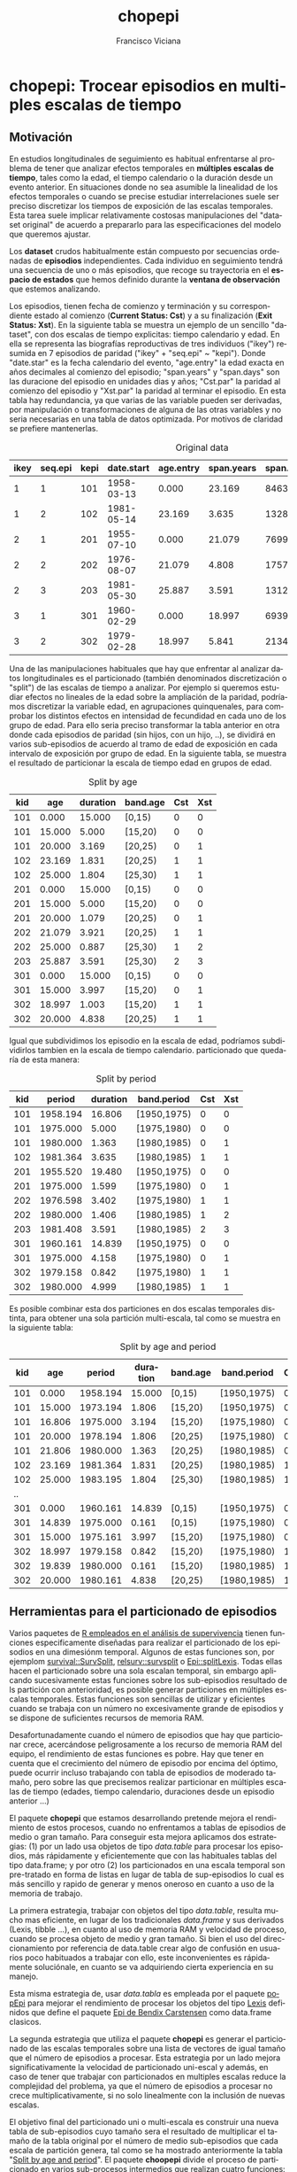 #+TITLE:      chopepi
#+AUTHOR:     Francisco Viciana
#+EMAIL:      viciana  AT us DOT es
#+LANGUAGE:   es
#+OPTIONS: ^:nil
#+BABEL: :session *R* :cache yes :results output graphics :exports both :tangle yes 

* chopepi: Trocear episodios en multiples escalas de tiempo

** Motivación 

En estudios longitudinales de seguimiento es habitual enfrentarse al
problema de tener que analizar efectos temporales en *múltiples
escalas de tiempo*, tales como la edad, el tiempo calendario o la
duración desde un evento anterior. En situaciones donde no sea
asumible la linealidad de los efectos temporales o cuando se precise
estudiar interrelaciones suele ser preciso discretizar los tiempos de
exposición de las escalas temporales. Esta tarea suele implicar
relativamente costosas manipulaciones del "dataset original" de
acuerdo a prepararlo para las especificaciones del modelo que queremos
ajustar.

Los *dataset* crudos habitualmente están compuesto por secuencias
ordenadas de *episodios* independientes. Cada individuo en seguimiento
tendrá una secuencia de uno o más episodios, que recoge su trayectoria
en el *espacio de estados* que hemos definido durante la *ventana de
observación* que estemos analizando.

Los episodios, tienen fecha de comienzo y terminación y su correspondiente
estado al comienzo (*Current Status: Cst*) y a su finalización (*Exit
Status: Xst*). En la siguiente tabla se muestra un ejemplo de un
sencillo "dataset", con dos escalas de tiempo explicitas: tiempo
calendario y edad. En ella se representa las biografías reproductivas de
tres individuos ("ikey") resumida en 7 episodios de paridad ("ikey" +
"seq.epi" ~ "kepi"). Donde "date.star" es la fecha calendario del
evento, "age.entry" la edad exacta en años decimales al comienzo del
episodio; "span.years" y "span.days" son las duracione del episodio en
unidades dias y años; "Cst.par" la paridad al comienzo del episodio y
"Xst.par" la paridad al terminar el episodio. En esta tabla hay
redundancia, ya que varias de las variable pueden ser derivadas, por
manipulación o transformaciones de alguna de las otras variables y no
seria necesarias en una tabla de datos optimizada. Por motivos
de claridad se prefiere mantenerlas.

#+CAPTION: Original data
#+NAME: tbl:original
| ikey | seq.epi | kepi | date.start | age.entry | span.years | span.days | Cst.par | Xst.par |
|------+---------+------+------------+-----------+------------+-----------+---------+---------|
|    1 |       1 |  101 | 1958-03-13 |     0.000 |     23.169 |      8463 |       0 |       1 |
|    1 |       2 |  102 | 1981-05-14 |    23.169 |      3.635 |      1328 |       1 |       1 |
|    2 |       1 |  201 | 1955-07-10 |     0.000 |     21.079 |      7699 |       0 |       1 |
|    2 |       2 |  202 | 1976-08-07 |    21.079 |      4.808 |      1757 |       1 |       2 |
|    2 |       3 |  203 | 1981-05-30 |    25.887 |      3.591 |      1312 |       2 |       3 |
|    3 |       1 |  301 | 1960-02-29 |     0.000 |     18.997 |      6939 |       0 |       1 |
|    3 |       2 |  302 | 1979-02-28 |    18.997 |      5.841 |      2134 |       1 |       1 |


Una de las manipulaciones habituales que hay que enfrentar al analizar
datos longitudinales es el particionado (también denominados
discretización o "split") de las escalas de tiempo a analizar. Por
ejemplo si queremos estudiar efectos no lineales de la edad sobre la
ampliación de la paridad, podríamos discretizar la variable edad, en
agrupaciones quinquenales, para comprobar los distintos efectos en
intensidad de fecundidad en cada uno de los grupo de edad. Para ello
seria preciso transformar la tabla anterior en otra donde cada
episodios de paridad (sin hijos, con un hijo, ..), se dividirá en
varios sub-episodios de acuerdo al tramo de edad de exposición en cada
intervalo de exposición por grupo de edad. En la siguiente tabla, se
muestra el resultado de particionar la escala de tiempo edad en grupos
de edad.


#+CAPTION: Split by age
#+NAME: tbl:Split.age
| kid |    age | duration | band.age | Cst | Xst |
|-----+--------+----------+----------+-----+-----|
| 101 |  0.000 |   15.000 | [0,15)   |   0 |   0 |
| 101 | 15.000 |    5.000 | [15,20)  |   0 |   0 |
| 101 | 20.000 |    3.169 | [20,25)  |   0 |   1 |
| 102 | 23.169 |    1.831 | [20,25)  |   1 |   1 |
| 102 | 25.000 |    1.804 | [25,30)  |   1 |   1 |
| 201 |  0.000 |   15.000 | [0,15)   |   0 |   0 |
| 201 | 15.000 |    5.000 | [15,20)  |   0 |   0 |
| 201 | 20.000 |    1.079 | [20,25)  |   0 |   1 |
| 202 | 21.079 |    3.921 | [20,25)  |   1 |   1 |
| 202 | 25.000 |    0.887 | [25,30)  |   1 |   2 |
| 203 | 25.887 |    3.591 | [25,30)  |   2 |   3 |
| 301 |  0.000 |   15.000 | [0,15)   |   0 |   0 |
| 301 | 15.000 |    3.997 | [15,20)  |   0 |   1 |
| 302 | 18.997 |    1.003 | [15,20)  |   1 |   1 |
| 302 | 20.000 |    4.838 | [20,25)  |   1 |   1 |


Igual que subdividimos los episodio en la escala de edad, podríamos
subdividirlos tambien en la escala de tiempo calendario. particionado
que  quedaría de esta manera:

#+CAPTION: Split by period
#+NAME: tbl:Split.period
| kid |   period | duration | band.period | Cst | Xst |
|-----+----------+----------+-------------+-----+-----|
| 101 | 1958.194 |   16.806 | [1950,1975) |   0 |   0 |
| 101 | 1975.000 |    5.000 | [1975,1980) |   0 |   0 |
| 101 | 1980.000 |    1.363 | [1980,1985) |   0 |   1 |
| 102 | 1981.364 |    3.635 | [1980,1985) |   1 |   1 |
| 201 | 1955.520 |   19.480 | [1950,1975) |   0 |   0 |
| 201 | 1975.000 |    1.599 | [1975,1980) |   0 |   1 |
| 202 | 1976.598 |    3.402 | [1975,1980) |   1 |   1 |
| 202 | 1980.000 |    1.406 | [1980,1985) |   1 |   2 |
| 203 | 1981.408 |    3.591 | [1980,1985) |   2 |   3 |
| 301 | 1960.161 |   14.839 | [1950,1975) |   0 |   0 |
| 301 | 1975.000 |    4.158 | [1975,1980) |   0 |   1 |
| 302 | 1979.158 |    0.842 | [1975,1980) |   1 |   1 |
| 302 | 1980.000 |    4.999 | [1980,1985) |   1 |   1 |


Es posible combinar esta dos particiones en dos escalas temporales
distinta, para obtener una sola partición multi-escala, tal como se
muestra en la siguiente tabla:

#+CAPTION: Split by age and period
#+NAME:   tbl:Split.age.period
| kid |    age |   period | duration | band.age | band.period | Cst | Xst |
|-----+--------+----------+----------+----------+-------------+-----+-----|
| 101 |  0.000 | 1958.194 |   15.000 | [0,15)   | [1950,1975) |   0 |   0 |
| 101 | 15.000 | 1973.194 |    1.806 | [15,20)  | [1950,1975) |   0 |   0 |
| 101 | 16.806 | 1975.000 |    3.194 | [15,20)  | [1975,1980) |   0 |   0 |
| 101 | 20.000 | 1978.194 |    1.806 | [20,25)  | [1975,1980) |   0 |   0 |
| 101 | 21.806 | 1980.000 |    1.363 | [20,25)  | [1980,1985) |   0 |   1 |
| 102 | 23.169 | 1981.364 |    1.831 | [20,25)  | [1980,1985) |   1 |   1 |
| 102 | 25.000 | 1983.195 |    1.804 | [25,30)  | [1980,1985) |   1 |   1 |
|  .. |        |          |          |          |             |     |     |
| 301 |  0.000 | 1960.161 |   14.839 | [0,15)   | [1950,1975) |   0 |   0 |
| 301 | 14.839 | 1975.000 |    0.161 | [0,15)   | [1975,1980) |   0 |   0 |
| 301 | 15.000 | 1975.161 |    3.997 | [15,20)  | [1975,1980) |   0 |   1 |
| 302 | 18.997 | 1979.158 |    0.842 | [15,20)  | [1975,1980) |   1 |   1 |
| 302 | 19.839 | 1980.000 |    0.161 | [15,20)  | [1980,1985) |   1 |   1 |
| 302 | 20.000 | 1980.161 |    4.838 | [20,25)  | [1980,1985) |   1 |   1 |

** Herramientas  para el particionado de episodios 

Varios paquetes de [[https://cran.r-project.org/web/views/Survival.html][R empleados en el análisis de supervivencia]] tienen
funciones especificamente diseñadas para realizar el particionado de
los episodios en una dimesiónm temporal. Algunos de estas funciones
son, por ejemplom [[https://www.rdocumentation.org/packages/survival/versions/3.1-8/topics/survSplit][survival::SurvSplit]], [[https://rdrr.io/cran/relsurv/man/survsplit.html][relsurv::survsplit]] o
[[https://www.rdocumentation.org/packages/Epi/versions/2.40/topics/splitLexis][Epi::splitLexis]]. Todas ellas hacen el particionado sobre una sola
escalan temporal, sin embargo aplicando sucesivamente estas funciones sobre
los sub-episodios resultado de ls partición con anterioridad, es posible
generar particiones en múltiples escalas temporales. Estas funciones
son sencillas de utilizar y eficientes cuando se trabaja con un número
no excesivamente grande de episodios y se dispone de suficientes
recursos de memoria RAM.

Desafortunadamente cuando el número de episodios que hay que
particionar crece, acercándose peligrosamente a los recurso de memoria
RAM del equipo, el rendimiento de estas funciones es pobre. Hay que
tener en cuenta que el crecimiento del número de episodio por encima
del óptimo, puede ocurrir incluso trabajando con tabla de episodios de
moderado tamaño, pero sobre las que precisemos realizar particionar en
múltiples escalas de tiempo (edades, tiempo calendario, duraciones
desde un episodio anterior ...)

El paquete *chopepi* que estamos desarrollando pretende mejora el
rendimiento de estos procesos, cuando no enfrentamos a tablas de
episodios de medio o gran tamaño. Para conseguir esta mejora aplicamos
dos estrategias: (1) por un lado usa objetos de tipo /data.table/ para
procesar los episodios, más rápidamente y eficientemente que con las
habituales tablas del tipo data.frame; y por otro (2) los
particionados en una escala temporal son pre-tratado en forma de
listas en lugar de tabla de sup-episodios lo cual es más sencillo y
rapido de generar y menos oneroso en cuanto a uso de la memoria de
trabajo.

La primera estrategia, trabajar con objetos del tipo
/data.table/, resulta mucho mas eficiente, en lugar de los
tradicionales /data.frame/ y sus derivados (Lexis, tibble ...), en
cuanto al uso de memoria RAM y velocidad de proceso, cuando se procesa
objeto de medio y gran tamaño. Si bien el uso del direccionamiento por
referencia de data.table crear algo de confusión en usuarios
poco habituados a trabajar con ello,  este inconvenientes es
rápidamente soluciónale, en cuanto se va adquiriendo cierta
experiencia en su manejo.

Esta misma estrategia de, usar /data.tabla/ es empleada por el paquete
[[https://github.com/WetRobot/popEpi][popEpi]] para mejorar el rendimiento de procesar los objetos del tipo
[[https://rdrr.io/cran/Epi/man/Lexis.html][Lexis]] definidos que define el paquete [[https://rdrr.io/cran/Epi/][Epi de Bendix Carstensen]] como
data.frame clasicos.

La segunda estrategia que utiliza el paquete *chopepi* es generar el
particionado de las escalas temporales sobre una lista de vectores de
igual tamaño que el número de episodios a procesar. Esta estrategia
por un lado mejora significativamente la velocidad de particionado
uni-escal y además, en caso de tener que trabajar con particionados en
multiples escalas reduce la complejidad del problema, ya que el número de
episodios a procesar  no crece multiplicativamente, si no solo
linealmente con la inclusión de nuevas escalas. 
  
El objetivo final del particionado uni o multi-escala es construir una
nueva tabla de sub-episodios cuyo tamaño sera el resultado de
multiplicar el tamaño de la tabla original por el número de medio
sub-episodios que cada escala de partición genera, tal como se ha
mostrado anteriormente la tabla "[[tbl:Split.age.period][Split by age and period]]". El paquete
*choopepi* divide el proceso de particionado en varios sub-procesos
intermedios que realizan cuatro funciones: /choop()/, /combine2()/,
/meltEpi()/ y /addCXst()/ y cuyos resultados intermedios se procesan
sucesivamente hasta obtener el resultado buscado.

Dado que una de las partes mas más costosos en memoria y tiempo de
proceso es la generación de multiples registros de subepisodios por
cada uno de los episodios originales partida, y su coste crece mas que
linealmente cuando aumenta el número de episodios, no es recomendable
obtener particionados multiescala a partir de la aplicación sucesivas,
de funciones del tipo /survSplit()/. Resulta menos oneroso en memoria
y tiempo de proceso realizar particiones unidimensionales
independientes de cada escala temporal para combinarlas
posteriormente. Este es una de las estrategia de optimización que usa
*chopepi* usar una combinación de funciones, en lugar de una única
función para conseguir su particionado.  La más importante de estas
funciones es *chop()*, la cual realiza un pre-particionado en una
escala subdivisión de la duración cada episodio sobre un vector con la
sucesión de tiempos de ocupación en cada categoría discreta de la
escala que estemos procesando (grupos de edad, años calendario ..), la
cual se almacenará en forma de lista de vectores en una columna una
tabla auxiliar con los resultados intermedios de la
pre-particionada. A modo de ejemplo, un pre-particionar en la escala
de edad de la [[tbl:original][tabla de episodios original]] produciría este resultado
intermedio:

#+CAPTION: Chop: duration by age
#+NAME:   tbl:Chop.age
| kid |    age | durations.age   |
|-----+--------+-----------------|
|  <> |     <> | <>              |
| 101 |  0.000 | c(15, 5, 3.169) |
| 102 | 23.169 | c(1.831, 1.804) |
| 201 |  0.000 | c(15, 5, 1.079) |
| 202 | 21.079 | c(3.921, 0.887) |
| 203 | 25.887 | 3.591           |
| 301 |  0.000 | c(15, 3.997)    |
| 302 | 18.997 | c(1.003, 4.838) |

Esta tabla intermedia de episodios preparticionado se puede convertir
en una tabla de sub-episodios individuales, por medio de dos funciones
/chopepi::meltEpi/ y /chopepi::addCXst/, que aplicadas secuencialmente
producen una tabla, donde cada sub-episodios es una fila, tal como se
muestra en la tabla anterior [[tbl:Chop.age]["Split by age"]]. Esta tabla podría volver
a sub-particionar aplicando de nuevo /chop()/ sobre otra escala
temporal. Pero, como se ha comentado, para obtener un particionado en
múltiples escala, esta estrategia no es eficiente, ya que el primer
particionado multiplica los episodios originales por el número de
particiones por episodio de la segunda escala de tiempo empleada, lo
que puede incrementar su número lo suficiente para reducir
significativamente el rendimiento del segundo particionado. Resulta
más adecuado pre-particionar con /chop()/ los episodios originales
sobre todas las escalas temporales a estudiar y tras ello combinar
estos en una nueva pre-partición multi-escala, a partir de la que
derivar posteriomente la tabla de subepisodios definitiva. Con esta
estrategia la complejidad del proceso crece linealmente por cada nueva
partición agregada en lugar de hacerlo multiplicativamete sin
aplicáramos el particionado secuencial.

Por ejemplo para conseguir una particionado múltiple en la escala edad
y calendario, aplicaremos /chop()/ de nuevo sobre los episodios
originales para obtener este 2º preparticionado:

#+CAPTION: Chop: duration by period
#+NAME:   tbl:Chop.period
| kid |   period | durations.period    |
|-----+----------+---------------------|
| 101 | 1958.194 | c(16.806, 5, 1.363) |
| 102 | 1981.364 | 3.634               |
| 201 | 1955.520 | c(19.48, 1.599)     |
| 202 | 1976.598 | c(3.402, 1.405)     |
| 203 | 1981.408 | 3.590               |
| 301 | 1960.161 | c(14.839, 4.158)    |
| 302 | 1979.158 | c(0.842, 4.999)     |

Para a continuación obtener el particionado en las dos escala de
tiempo combinamos los dos particionados unidimensionales en un nuevo
particionado multidimensional usando la función /combine2c/ sobre las
tablas pre-particionadas: "[[tbl:Chop.age][by age]]" y "[[tbl:Chop.period][by period]]", lo que producirá
el siguiente  resultado:

#+CAPTION: Chop: duration by age and period
#+NAME:   tbl:Chop.age.period
| kid |    age |   period | durations.age.period      |
|-----+--------+----------+---------------------------|
| 101 |  0.000 | 1958.194 | c(15, 1.8, 3.2, 1.8, 1.4) |
| 102 | 23.169 | 1981.364 | c(1.831, 1.8)             |
| 201 |  0.000 | 1955.520 | c(15, 4.5, 0.5, 1.1)      |
| 202 | 21.079 | 1976.598 | c(3.402, 0.5, 0.9)        |
| 203 | 25.887 | 1981.408 | 3.599                     |
| 301 |  0.000 | 1960.161 | c(14.839, 0.199, 4)       |
| 302 | 18.997 | 1979.158 | c(0.842, 0.2, 4.8)        |

A partir de esta tabla de pre-particionado multidimensional, mediante
la posterior aplicación de las funciones /meltEpi()/ y /addCXst()/ se
optiene una tabla con registros individuales por cada sub-episodios,
como la mostrada individuales "[[tbl:Split.age.period][Split by age and period]]" mostrada
anteriormente y que representa el objetivo finalmente buscado.

* Código de ejemplo de particionado multiples con /chopepi/

A continuación mostramos el código de R que se ha empleado para
generar el ejemplo mostrado en el apartado anterior.

#+begin_src R
require(knitr)
require(data.table)
require(chopepi)

### Crea tabla fuentes para ejemplo
###
data.table(ikey=c(1L,1L,2L,2L,2L,3L,3L),
           seq.epi=c(1L,2L,1L,2L,3L,1L,2L),
           date.entry=as.Date(c("1958/03/13","1981/05/14","1955/07/10",
                               "1976/08/07","1981/05/30",
                               "1960/02/29","1979/02/28"),"%Y/%m/%d"),
           Cst.par=c(0L,1L,0L,1L,2L,0L,1L),
           Xst.par=c(1L,1L,1L,2L,3L,1L,1L)
           )-> epi.raw

end.tracking <-  as.Date(c("1985/01/01"), "%Y/%m/%d")

epi.raw[,':='(span.days  = as.integer(c(date.entry[-1],end.tracking) - date.entry),
           span.years = cal.age2(date.entry,c(date.entry[-1],end.tracking) ),
           age.entry  = cal.age2(date.entry[1],date.entry))
        ,ikey]

epi.raw[, ':='(kepi=ikey*100L+seq.epi,year.entry=  cal.yr2(date.entry)) ]

epi.raw[,c(1:2,9,3,10,8,7,6,4:5)]  -> epi.raw



## particiona por  edad ##############################
chop(start.times =  age.entry,
     durations = span.years,
     breaks =  c(0,seq(15,100,by=5)),
     kid    = kepi,
     timedim = 'age',
     data = epi.raw) -> cepi.age

meltEpi(cepi.age) -> epi.chop.age

addCXst(epi.chop.age,epi.raw, Cst = 'Cst.par',
        Xst = 'Xst.par', id.original = 'kepi') -> epi.chop.age

epi.chop.age[,sum(duration)] - epi.raw[,sum(span.days/365.25)] 

## particiona por periodo ##############################
chop(start.times =  year.entry,
     durations = span.years,
     breaks =  c(1950,seq(1975,1990,by=5)),
     kid    = kepi,
     timedim = 'period',
     data = epi.raw) -> cepi.period

meltEpi(cepi.period) -> epi.chop.period

addCXst(epi.chop.period,epi.raw, Cst = 'Cst.par',
        Xst = 'Xst.par', id.original = 'kepi') -> epi.chop.period

epi.chop.period[,sum(duration)] - epi.raw[,sum(span.days/365.25)]  

## combina particionado de edad y periodo.

combine2c(cepi.age, cepi.period, dec.precision = 1) ->  cepi.age.period


meltEpi(cepi.age.period) -> epi.chop.age.period

addCXst(epi.chop.age.period,epi.raw, Cst = 'Cst.par',
        Xst = 'Xst.par', id.original = 'kepi') -> epi.chop.age.period

epi.chop.age.period[,sum(duration)] - epi.raw[,sum(span.days/365.25)]  

## Muestra resultados:

knitr::kable(epi.raw)
knitr::kable(epi.chop.age)
knitr::kable(epi.chop.period)
knitr::kable(epi.chop.age.period)

knitr::kable(cepi.age)
knitr::kable(cepi.period)
knitr::kable(cepi.age.period)

#+end_src





